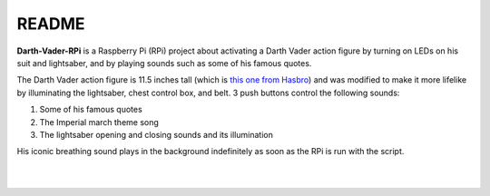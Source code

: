 ======
README
======
.. raw:: html

   <p align="center"><img src="https://raw.githubusercontent.com/raul23/Darth-Vader-RPi/master/docs/_static/images/Darth_Vader_RPi_logo.png"></p>

.. image:: https://readthedocs.org/projects/darth-vader-rpi/badge/?version=latest
   :target: https://darth-vader-rpi.readthedocs.io/en/latest/?badge=latest
   :alt: Documentation Status

.. image:: https://travis-ci.org/raul23/Darth-Vader-RPi.svg?branch=master
   :target: https://travis-ci.org/raul23/Darth-Vader-RPi
   :alt: Build Status

..  
   <p align="center"><img src="https://raw.githubusercontent.com/raul23/images/master/Darth-Vader-RPi/darth_vader_01.jpg" width="394" height="700"/></p>

**Darth-Vader-RPi** is a Raspberry Pi (RPi) project about activating a Darth
Vader action figure by turning on LEDs on his suit and lightsaber, and by 
playing sounds such as some of his famous quotes.

The Darth Vader action figure is 11.5 inches tall (which is `this one from
Hasbro <https://amzn.to/3hIw0ou>`_) and was modified to make it more lifelike
by illuminating the lightsaber, chest control box, and belt. 3 push buttons 
control the following sounds:

#. Some of his famous quotes
#. The Imperial march theme song
#. The lightsaber opening and closing sounds and its illumination

His iconic breathing sound plays in the background indefinitely as soon as the
RPi is run with the script.

.. raw:: html

   <div align="center">
   <a href="https://www.youtube.com/embed/P631S1k1h_0"><img src="https://img.youtube.com/vi/P631S1k1h_0/0.jpg" alt="Darth Vader action figure activated"></a>
   <p><b>Click on the above image for the full video</b></p>
   </div>
   
|
|

.. raw:: html

   <div align="center">
   <img src="https://raw.githubusercontent.com/raul23/images/master/Darth-Vader-RPi/darth_vader_lightsaber_2x_speed_smaller_version.gif"/>
   <p><b>Turning on/off the lightsaber</b></p>
   </div>

